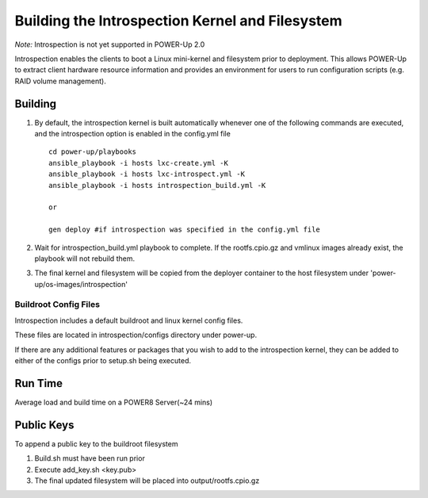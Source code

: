 Building the Introspection Kernel and Filesystem
================================================

*Note:*  Introspection is not yet supported in POWER-Up 2.0

Introspection enables the clients to boot a Linux mini-kernel and filesystem
prior to deployment. This allows POWER-Up to extract client hardware
resource information and provides an environment for users to run configuration
scripts (e.g. RAID volume management).

Building
--------------------

#.  By default, the introspection kernel is built automatically whenever one of
    the following commands are executed, and the introspection option is enabled
    in the config.yml file ::

     cd power-up/playbooks
     ansible_playbook -i hosts lxc-create.yml -K
     ansible_playbook -i hosts lxc-introspect.yml -K
     ansible_playbook -i hosts introspection_build.yml -K

     or

     gen deploy #if introspection was specified in the config.yml file

#.  Wait for introspection_build.yml playbook to complete.  If the rootfs.cpio.gz and
    vmlinux images already exist, the playbook will not rebuild them.
#.  The final kernel and filesystem will be copied from the deployer container to the
    host filesystem under 'power-up/os-images/introspection'

Buildroot Config Files
~~~~~~~~~~~~~~~~~~~~~~

Introspection includes a default buildroot and linux kernel config files.

These files are located in introspection/configs directory under power-up.

If there are any additional features or packages that you wish to add to the
introspection kernel, they can be added to either of the configs prior to
setup.sh being executed.

Run Time
-------------------
Average load and build time on a POWER8 Server(~24 mins)

Public Keys
-------------------
To append a public key to the buildroot filesystem

#. Build.sh must have been run prior
#. Execute add_key.sh <key.pub>
#. The final updated filesystem will be placed into
   output/rootfs.cpio.gz

